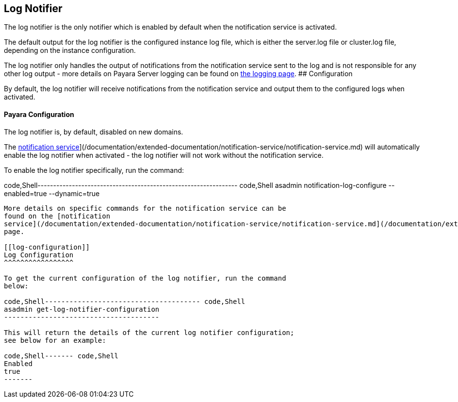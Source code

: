 [[log-notifier]]
Log Notifier
------------

The log notifier is the only notifier which is enabled by default when
the notification service is activated.

The default output for the log notifier is the configured instance log
file, which is either the server.log file or cluster.log file, depending
on the instance configuration.

The log notifier only handles the output of notifications from the
notification service sent to the log and is not responsible for any
other log output - more details on Payara Server logging can be found on
link:documentation/core-documentation/logging/logging.md[the logging
page]. ## Configuration

By default, the log notifier will receive notifications from the
notification service and output them to the configured logs when
activated.

[[payara-configuration]]
Payara Configuration
^^^^^^^^^^^^^^^^^^^^

The log notifier is, by default, disabled on new domains.

The
link:/documentation/extended-documentation/notification-service/notification-service.md[notification
service]](/documentation/extended-documentation/notification-service/notification-service.md)
will automatically enable the log notifier when activated - the log
notifier will not work without the notification service.

To enable the log notifier specifically, run the command:

code,Shell----------------------------------------------------------------
code,Shell
asadmin notification-log-configure --enabled=true --dynamic=true
----------------------------------------------------------------

More details on specific commands for the notification service can be
found on the [notification
service](/documentation/extended-documentation/notification-service/notification-service.md](/documentation/extended-documentation/notification-service/notification-service.md)
page.

[[log-configuration]]
Log Configuration
^^^^^^^^^^^^^^^^^

To get the current configuration of the log notifier, run the command
below:

code,Shell-------------------------------------- code,Shell
asadmin get-log-notifier-configuration
--------------------------------------

This will return the details of the current log notifier configuration;
see below for an example:

code,Shell------- code,Shell
Enabled
true
-------
